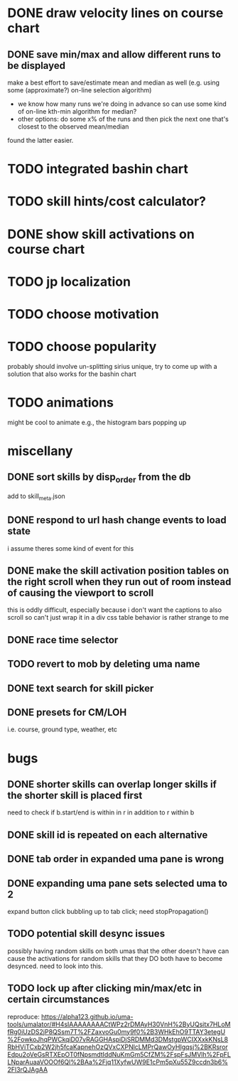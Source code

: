 * DONE draw velocity lines on course chart
** DONE save min/max and allow different runs to be displayed
make a best effort to save/estimate mean and median as well (e.g. using some (approximate?) on-line selection algorithm)
- we know how many runs we're doing in advance so can use some kind of on-line kth-min algorithm for median?
- other options: do some x% of the runs and then pick the next one that's closest to the observed mean/median
found the latter easier.
* TODO integrated bashin chart
* TODO skill hints/cost calculator?
* DONE show skill activations on course chart
* TODO jp localization
* TODO choose motivation
* TODO choose popularity
probably should involve un-splitting sirius unique, try to come up with a solution that also works for the bashin chart
* TODO animations
might be cool to animate e.g., the histogram bars popping up
* miscellany
** DONE sort skills by disp_order from the db
add to skill_meta.json
** DONE respond to url hash change events to load state
i assume theres some kind of event for this
** DONE make the skill activation position tables on the right scroll when they run out of room instead of causing the viewport to scroll
this is oddly difficult, especially because i don't want the captions to also scroll so can't just wrap it in a div
css table behavior is rather strange to me
** DONE race time selector
** TODO revert to mob by deleting uma name
** DONE text search for skill picker
** DONE presets for CM/LOH
i.e. course, ground type, weather, etc
* bugs
** DONE shorter skills can overlap longer skills if the shorter skill is placed first
need to check if b.start/end is within in r in addition to r within b
** DONE skill id is repeated on each alternative
** DONE tab order in expanded uma pane is wrong
** DONE expanding uma pane sets selected uma to 2
expand button click bubbling up to tab click; need stopPropagation()
** TODO potential skill desync issues
possibly having random skills on both umas that the other doesn't have can cause the activations for random skills that
they DO both have to become desynced. need to look into this.
** TODO lock up after clicking min/max/etc in certain circumstances
reproduce: https://alpha123.github.io/uma-tools/umalator/#H4sIAAAAAAAACtWPz2rDMAyH30VnH%2ByUQsitx7HLoMfRg0iUzDS2jP8QSsm7T%2FZaxvoGu0my9f0%2B3WHkEhO9TTAY3etegU%2FowkoJhqPWCkqiD07vRAGGHAspiDjSRDMMd3DMstgpWCIXXxkKNsL8RbHViTCxb2W2jh5fcaKapnehOzQVxCXPNlcLMPrQawOyHIgqsj%2BKRsrorEdpu2oVeGsRTXEpOT0fNpsmdtIddNuKmGm5CfZM%2FspFsJMVlh%2FpFLLNparAuaaVOOOf6Ql%2BAa%2Fjq11XyfwUW9E1cPm5pXu55Z9ccdn3b6%2Fl3rQJAgAA
